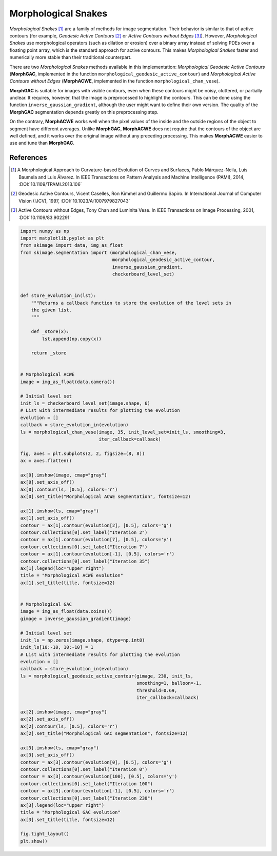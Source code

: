 .. only:: html

    .. note::
        :class: sphx-glr-download-link-note

        Click :ref:`here <sphx_glr_download_auto_examples_segmentation_plot_morphsnakes.py>`     to download the full example code or to run this example in your browser via Binder
    .. rst-class:: sphx-glr-example-title

    .. _sphx_glr_auto_examples_segmentation_plot_morphsnakes.py:


====================
Morphological Snakes
====================

*Morphological Snakes* [1]_ are a family of methods for image segmentation.
Their behavior is similar to that of active contours (for example, *Geodesic
Active Contours* [2]_ or *Active Contours without Edges* [3]_). However,
*Morphological Snakes* use morphological operators (such as dilation or
erosion) over a binary array instead of solving PDEs over a floating point
array, which is the standard approach for active contours. This makes
*Morphological Snakes* faster and numerically more stable than their
traditional counterpart.

There are two *Morphological Snakes* methods available in this implementation:
*Morphological Geodesic Active Contours* (**MorphGAC**, implemented in the
function ``morphological_geodesic_active_contour``) and *Morphological Active
Contours without Edges* (**MorphACWE**, implemented in the function
``morphological_chan_vese``).

**MorphGAC** is suitable for images with visible contours, even when these
contours might be noisy, cluttered, or partially unclear. It requires, however,
that the image is preprocessed to highlight the contours. This can be done
using the function ``inverse_gaussian_gradient``, although the user might want
to define their own version. The quality of the **MorphGAC** segmentation
depends greatly on this preprocessing step.

On the contrary, **MorphACWE** works well when the pixel values of the inside
and the outside regions of the object to segment have different averages.
Unlike **MorphGAC**, **MorphACWE** does not require that the contours of the
object are well defined, and it works over the original image without any
preceding processing. This makes **MorphACWE** easier to use and tune than
**MorphGAC**.

References
----------

.. [1] A Morphological Approach to Curvature-based Evolution of Curves and
       Surfaces, Pablo Márquez-Neila, Luis Baumela and Luis Álvarez. In IEEE
       Transactions on Pattern Analysis and Machine Intelligence (PAMI),
       2014, :DOI:`10.1109/TPAMI.2013.106`
.. [2] Geodesic Active Contours, Vicent Caselles, Ron Kimmel and Guillermo
       Sapiro. In International Journal of Computer Vision (IJCV), 1997,
       :DOI:`10.1023/A:1007979827043`
.. [3] Active Contours without Edges, Tony Chan and Luminita Vese. In IEEE
       Transactions on Image Processing, 2001, :DOI:`10.1109/83.902291`



.. image:: /auto_examples/segmentation/images/sphx_glr_plot_morphsnakes_001.png
    :class: sphx-glr-single-img






.. code-block:: default


    import numpy as np
    import matplotlib.pyplot as plt
    from skimage import data, img_as_float
    from skimage.segmentation import (morphological_chan_vese,
                                      morphological_geodesic_active_contour,
                                      inverse_gaussian_gradient,
                                      checkerboard_level_set)


    def store_evolution_in(lst):
        """Returns a callback function to store the evolution of the level sets in
        the given list.
        """

        def _store(x):
            lst.append(np.copy(x))

        return _store


    # Morphological ACWE
    image = img_as_float(data.camera())

    # Initial level set
    init_ls = checkerboard_level_set(image.shape, 6)
    # List with intermediate results for plotting the evolution
    evolution = []
    callback = store_evolution_in(evolution)
    ls = morphological_chan_vese(image, 35, init_level_set=init_ls, smoothing=3,
                                 iter_callback=callback)

    fig, axes = plt.subplots(2, 2, figsize=(8, 8))
    ax = axes.flatten()

    ax[0].imshow(image, cmap="gray")
    ax[0].set_axis_off()
    ax[0].contour(ls, [0.5], colors='r')
    ax[0].set_title("Morphological ACWE segmentation", fontsize=12)

    ax[1].imshow(ls, cmap="gray")
    ax[1].set_axis_off()
    contour = ax[1].contour(evolution[2], [0.5], colors='g')
    contour.collections[0].set_label("Iteration 2")
    contour = ax[1].contour(evolution[7], [0.5], colors='y')
    contour.collections[0].set_label("Iteration 7")
    contour = ax[1].contour(evolution[-1], [0.5], colors='r')
    contour.collections[0].set_label("Iteration 35")
    ax[1].legend(loc="upper right")
    title = "Morphological ACWE evolution"
    ax[1].set_title(title, fontsize=12)


    # Morphological GAC
    image = img_as_float(data.coins())
    gimage = inverse_gaussian_gradient(image)

    # Initial level set
    init_ls = np.zeros(image.shape, dtype=np.int8)
    init_ls[10:-10, 10:-10] = 1
    # List with intermediate results for plotting the evolution
    evolution = []
    callback = store_evolution_in(evolution)
    ls = morphological_geodesic_active_contour(gimage, 230, init_ls,
                                               smoothing=1, balloon=-1,
                                               threshold=0.69,
                                               iter_callback=callback)

    ax[2].imshow(image, cmap="gray")
    ax[2].set_axis_off()
    ax[2].contour(ls, [0.5], colors='r')
    ax[2].set_title("Morphological GAC segmentation", fontsize=12)

    ax[3].imshow(ls, cmap="gray")
    ax[3].set_axis_off()
    contour = ax[3].contour(evolution[0], [0.5], colors='g')
    contour.collections[0].set_label("Iteration 0")
    contour = ax[3].contour(evolution[100], [0.5], colors='y')
    contour.collections[0].set_label("Iteration 100")
    contour = ax[3].contour(evolution[-1], [0.5], colors='r')
    contour.collections[0].set_label("Iteration 230")
    ax[3].legend(loc="upper right")
    title = "Morphological GAC evolution"
    ax[3].set_title(title, fontsize=12)

    fig.tight_layout()
    plt.show()


.. rst-class:: sphx-glr-timing

   **Total running time of the script:** ( 0 minutes  5.961 seconds)


.. _sphx_glr_download_auto_examples_segmentation_plot_morphsnakes.py:


.. only :: html

 .. container:: sphx-glr-footer
    :class: sphx-glr-footer-example


  .. container:: binder-badge

    .. image:: https://mybinder.org/badge_logo.svg
      :target: https://mybinder.org/v2/gh/scikit-image/scikit-image/v0.17.x?filepath=notebooks/auto_examples/segmentation/plot_morphsnakes.ipynb
      :width: 150 px


  .. container:: sphx-glr-download sphx-glr-download-python

     :download:`Download Python source code: plot_morphsnakes.py <plot_morphsnakes.py>`



  .. container:: sphx-glr-download sphx-glr-download-jupyter

     :download:`Download Jupyter notebook: plot_morphsnakes.ipynb <plot_morphsnakes.ipynb>`


.. only:: html

 .. rst-class:: sphx-glr-signature

    `Gallery generated by Sphinx-Gallery <https://sphinx-gallery.github.io>`_
